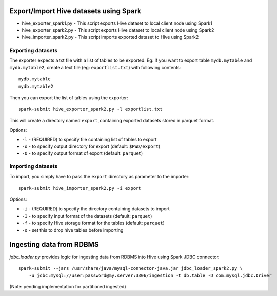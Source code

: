 ---------------------------------------
Export/Import Hive datasets using Spark
---------------------------------------

* hive_exporter_spark1.py - This script exports Hive dataset to local
  client node using Spark1

* hive_exporter_spark2.py - This script exports Hive dataset to local
  client node using Spark2

* hive_importer_spark2.py - This script imports exported dataset to Hive using
  Spark2

Exporting datasets
-------------------

The exporter expects a txt file with a list of tables to be exported. Eg: if
you want to export table ``mydb.mytable`` and ``mydb.mytable2``, create a text file
(eg: ``exportlist.txt``) with following contents::

  mydb.mytable
  mydb.mytable2


Then you can export the list of tables using the exporter::

  spark-submit hive_exporter_spark2.py -l exportlist.txt

This will create a directory named ``export``, containing exported datasets
stored in parquet format.

Options:

* ``-l`` - (REQUIRED) to specify file containing list of tables to export

* ``-o`` - to specify output directory for export (default: ``$PWD/export``)

* ``-O`` - to specify output format of export (default: ``parquet``)


Importing datasets
-------------------

To import, you simply have to pass the ``export`` directory as parameter to the
importer::

  spark-submit hive_importer_spark2.py -i export

Options:

* ``-i`` - (REQUIRED) to specify the directory containing datasets to import

* ``-I`` - to specify input format of the datasets (default: ``parquet``)

* ``-f`` - to specify Hive storage format for the tables (default: ``parquet``)

* ``-o`` - set this to drop hive tables before importing 

--------------------------
Ingesting data from RDBMS
--------------------------

`jdbc_loader.py` provides logic for ingesting data from RDBMS into Hive using
Spark JDBC connector::

   spark-submit --jars /usr/share/java/mysql-connector-java.jar jdbc_loader_spark2.py \
       -u jdbc:mysql://user:password@my.server:3306/ingestion -t db.table -D com.mysql.jdbc.Driver

(Note: pending implementation for partitioned ingested)
